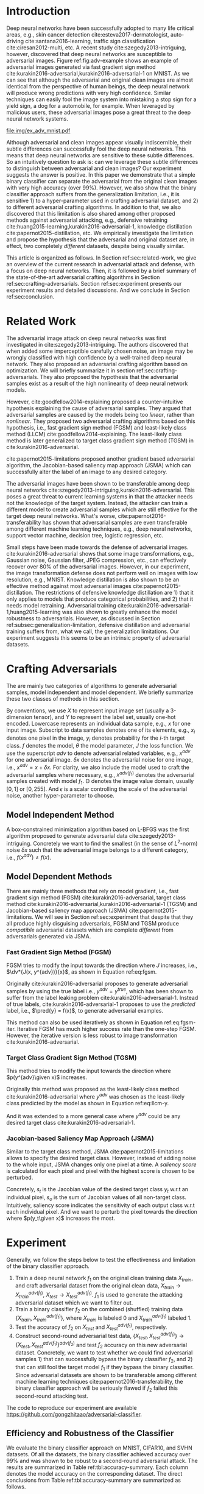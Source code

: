#+OPTIONS: ^:{} toc:nil hideblocks title:nil num:2
#+LATEX_HEADER: \input{setup.tex}

# ICML specific typesetting
#+BEGIN_EXPORT latex

% The \icmltitle you define below is probably too long as a header.
% Therefore, a short form for the running title is supplied here:
% \icmltitlerunning{a shorter running title}

\twocolumn[
\icmltitle{Adversarial and Clean Data Are Not Twins}

\begin{icmlauthorlist}
\icmlauthor{Zhitao Gong}{au}
\icmlauthor{Wenlu Wang}{au}
\icmlauthor{Wei-Shinn Ku}{au}
\end{icmlauthorlist}

\icmlaffiliation{au}{Auburn University, Auburn, AL}

\icmlcorrespondingauthor{Zhitao Gong}{gong@auburn.edu}

% You may provide any keywords that you find helpful for describing
% your paper; these are used to populate the "keywords" metadata in
% the PDF but will not be shown in the document

\icmlkeywords{adversarial, deep neural network}

\vskip 0.3in
]

\printAffiliationsAndNotice{}

#+END_EXPORT

#+BEGIN_abstract

Adversarial attack has cast a shadow on the massive success of deep
neural networks.  Despite being almost visually identical to the clean
data, the adversarial images can fool deep neural networks into wrong
predictions with very high confidence.  In this paper, however, we
show that we can build a simple binary classifier separating the
adversarial apart from the clean data with accuracy over 99%.  We also
empirically show that the binary classifier is robust to a
second-round adversarial attack.  In other words, it is difficult to
disguise adversarial samples to bypass the binary classifier.  Further
more, we empirically investigate the generalization limitation which
lingers on all current defensive methods, including the binary
classifier approach.  And we hypothesize that this is the result of
intrinsic property of adversarial crafting algorithms.

#+END_abstract

* Introduction
:PROPERTIES:
:CUSTOM_ID: sec:introduction
:END:

Deep neural networks have been successfully adopted to many life
critical areas, e.g., skin cancer detection
cite:esteva2017-dermatologist, auto-driving cite:santana2016-learning,
traffic sign classification cite:ciresan2012-multi, etc.  A recent
study cite:szegedy2013-intriguing, however, discovered that deep
neural networks are susceptible to adversarial images.  Figure
ref:fig:adv-example shows an example of adversarial images generated
via fast gradient sign method
cite:kurakin2016-adversarial,kurakin2016-adversarial-1 on MNIST.  As
we can see that although the adversarial and original clean images are
almost identical from the perspective of human beings, the deep neural
network will produce wrong predictions with very high confidence.
Similar techniques can easily fool the image system into mistaking a
stop sign for a yield sign, a dog for a automobile, for example.  When
leveraged by malicious users, these adversarial images pose a great
threat to the deep neural network systems.

#+ATTR_LaTeX: :float multicolumn
#+CAPTION: The adversarial images (second row) are generated from the first row via iterative FGSM.  The label of each image is shown below with prediction probability in parenthesis.  Our model achieves less then 1% error rate on the clean data.
#+NAME: fig:adv-example
[[file:img/ex_adv_mnist.pdf]]

Although adversarial and clean images appear visually indiscernible,
their subtle differences can successfully fool the deep neural
networks.  This means that deep neural networks are sensitive to these
subtle differences.  So an intuitively question to ask is: can we
leverage these subtle differences to distinguish between adversarial
and clean images?  Our experiment suggests the answer is positive.  In
this paper we demonstrate that a simple binary classifier can separate
the adversarial from the original clean images with very high accuracy
(over 99%).  However, we also show that the binary classifier approach
suffers from the generalization limitation, i.e., it is sensitive 1)
to a hyper-parameter used in crafting adversarial dataset, and 2) to
different adversarial crafting algorithms.  In addition to that, we
also discovered that this limitation is also shared among other
proposed methods against adversarial attacking, e.g., defensive
retraining cite:huang2015-learning,kurakin2016-adversarial-1,
knowledge distillation cite:papernot2015-distillation, etc.  We
empirically investigate the limitation and propose the hypothesis that
the adversarial and original dataset are, in effect, two completely
/different/ datasets, despite being visually similar.

This article is organized as follows.  In Section
ref:sec:related-work, we give an overview of the current research in
adversarial attack and defense, with a focus on deep neural networks.
Then, it is followed by a brief summary of the state-of-the-art
adversarial crafting algorithms in Section
ref:sec:crafting-adversarials.  Section ref:sec:experiment presents
our experiment results and detailed discussions.  And we conclude in
Section ref:sec:conclusion.

* Related Work
:PROPERTIES:
:CUSTOM_ID: sec:related-work
:END:

The adversarial image attack on deep neural networks was first
investigated in cite:szegedy2013-intriguing.  The authors discovered
that when added some imperceptible carefully chosen noise, an image
may be wrongly classified with high confidence by a well-trained deep
neural network.  They also proposed an adversarial crafting algorithm
based on optimization.  We will briefly summarize it in section
ref:sec:crafting-adversarials.  They also proposed the hypothesis that
the adversarial samples exist as a result of the high nonlinearity of
deep neural network models.

However, cite:goodfellow2014-explaining proposed a counter-intuitive
hypothesis explaining the cause of adversarial samples.  They argued
that adversarial samples are caused by the models being too /linear/,
rather than /nonlinear/.  They proposed two adversarial crafting
algorithms based on this hypothesis, i.e., fast gradient sign method
(FGSM) and least-likely class method (LLCM)
cite:goodfellow2014-explaining.  The least-likely class method is
later generalized to target class gradient sign method (TGSM) in
cite:kurakin2016-adversarial.

cite:papernot2015-limitations proposed another gradient based
adversarial algorithm, the Jacobian-based saliency map approach (JSMA)
which can successfully alter the label of an image to any desired
category.

The adversarial images have been shown to be transferable among deep
neural networks cite:szegedy2013-intriguing,kurakin2016-adversarial.
This poses a great threat to current learning systems in that the
attacker needs not the knowledge of the target system.  Instead, the
attacker can train a different model to create adversarial samples
which are still effective for the target deep neural networks.  What's
worse, cite:papernot2016-transferability has shown that adversarial
samples are even transferable among different machine learning
techniques, e.g., deep neural networks, support vector machine,
decision tree, logistic regression, etc.

Small steps have been made towards the defense of adversarial images.
cite:kurakin2016-adversarial shows that some image transformations,
e.g., Gaussian noise, Gaussian filter, JPEG compression, etc., can
effectively recover over 80% of the adversarial images.  However, in
our experiment, the image transformation defense does not perform well
on images with low resolution, e.g., MNIST.  Knowledge distillation is
also shown to be an effective method against most adversarial images
cite:papernot2015-distillation.  The restrictions of defensive
knowledge distillation are 1) that it only applies to models that
produce categorical probabilities, and 2) that it needs model
retraining.  Adversarial training
cite:kurakin2016-adversarial-1,huang2015-learning was also shown to
greatly enhance the model robustness to adversarials.  However, as
discussed in Section ref:subsec:generalization-limitation, defensive
distillation and adversarial training suffers from, what we call, the
generalization limitations.  Our experiment suggests this seems to be
an intrinsic property of adversarial datasets.

* Crafting Adversarials
:PROPERTIES:
:CUSTOM_ID: sec:crafting-adversarials
:END:

The are mainly two categories of algorithms to generate adversarial
samples, model independent and model dependent.  We briefly summarize
these two classes of methods in this section.

By conventions, we use \(X\) to represent input image set (usually a
3-dimension tensor), and \(Y\) to represent the label set, usually
one-hot encoded.  Lowercase represents an individual data sample,
e.g., \(x\) for one input image.  Subscript to data samples denotes
one of its elements, e.g., \(x_i\) denotes one pixel in the image,
\(y_i\) denotes probability for the \(i\)-th target class.  \(f\)
denotes the model, \(\theta\) the model parameter, \(J\) the loss
function.  We use the superscript /adv/ to denote adversarial related
variables, e.g., \(x^{adv}\) for one adversarial image.  \(\delta x\)
denotes the adversarial noise for one image, i.e., \(x^{adv} = x +
\delta x\).  For clarity, we also include the model used to craft the
adversarial samples where necessary, e.g., \(x^{adv(f_1)}\) denotes
the adversarial samples created with model \(f_1\).  \(\mathbb{D}\)
denotes the image value domain, usually \([0, 1]\) or \([0, 255]\).
And \(\epsilon\) is a scalar controlling the scale of the adversarial
noise, another hyper-parameter to choose.

** Model Independent Method

A box-constrained minimization algorithm based on L-BFGS was the first
algorithm proposed to generate adversarial data
cite:szegedy2013-intriguing.  Concretely we want to find the smallest
(in the sense of \(L^2\)-norm) noise \(\delta x\) such that the
adversarial image belongs to a different category, i.e.,
\(f(x^{adv})\neq f(x)\).
#+BEGIN_EXPORT latex
\begin{equation} \label{eq:guided-walk}
  \begin{split}
    \delta x &= \argmin_r c\norm{r}_\infty + J(x+r, y^{adv})\\
    &\text{ s.t. } x+r\in \mathbb{D}
  \end{split}
\end{equation}
#+END_EXPORT

** Model Dependent Methods

There are mainly three methods that rely on model gradient, i.e., fast
gradient sign method (FGSM) cite:kurakin2016-adversarial, target class
method cite:kurakin2016-adversarial,kurakin2016-adversarial-1 (TGSM)
and Jacobian-based saliency map approach (JSMA)
cite:papernot2015-limitations.  We will see in Section
ref:sec:experiment that despite that they all produce highly
disguising adversarials, FGSM and TGSM produce /compatible/
adversarial datasets which are complete /different/ from adversarials
generated via JSMA.

*** Fast Gradient Sign Method (FGSM)

FGSM tries to modify the input towards the direction where \(J\)
increases, i.e., \(\dv*{J(x, y^{adv})}{x}\), as shown in Equation
ref:eq:fgsm.
#+BEGIN_EXPORT latex
\begin{equation} \label{eq:fgsm}
  \delta x = \epsilon\sign\left(\dv{J(x, \pred{y})}{x}\right)
\end{equation}
#+END_EXPORT

Originally cite:kurakin2016-adversarial proposes to generate
adversarial samples by using the true label i.e., \(y^{adv} =
y^{true}\), which has been shown to suffer from the label leaking
problem cite:kurakin2016-adversarial-1.  Instead of true labels,
cite:kurakin2016-adversarial-1 proposes to use the /predicted/ label,
i.e., \(\pred{y} = f(x)\), to generate adversarial examples.

This method can also be used iteratively as shown in Equation
ref:eq:fgsm-iter.  Iterative FGSM has much higher success rate than
the one-step FGSM.  However, the iterative version is less robust to
image transformation cite:kurakin2016-adversarial.
#+BEGIN_EXPORT latex
\begin{equation} \label{eq:fgsm-iter}
  \begin{split}
    x^{adv}_{k+1} &= x^{adv}_k + \epsilon\sign\left(\dv{J(x^{adv}_k, \pred{y_k})}{x}\right)\\
    x^{adv}_0 &= x\\
    \pred{y_k} &= f(x^{adv}_k)
  \end{split}
\end{equation}
#+END_EXPORT

*** Target Class Gradient Sign Method (TGSM)

This method tries to modify the input towards the direction where
\(p(y^{adv}\given x)\) increases.
#+BEGIN_EXPORT latex
\begin{equation} \label{eq:tcm}
    \delta x = -\epsilon\sign\left(\dv{J(x, y^{adv})}{x}\right)
\end{equation}
#+END_EXPORT

Originally this method was proposed as the least-likely class method
cite:kurakin2016-adversarial where \(y^{adv}\) was chosen as the
least-likely class predicted by the model as shown in Equation
ref:eq:llcm-y.
#+BEGIN_EXPORT latex
\begin{equation} \label{eq:llcm-y}
  y^{adv} = \text{OneHotEncode}\left(\argmin f(x)\right)
\end{equation}
#+END_EXPORT

And it was extended to a more general case where \(y^{adv}\) could be
any desired target class cite:kurakin2016-adversarial-1.

# The following table belongs to the "Efficiency and Robustness of the
# Classifier" section, place here only for typesetting.

#+BEGIN_EXPORT latex
\begin{table*}[htbp]
  \caption{\label{tbl:accuracy-summary}
    Accuracy on adversarial samples generated with FGSM/TGSM.}
  \centering
  \begin{tabular}{lcrrcrrrr}
    \toprule
    & \phantom{a} & \multicolumn{2}{c}{\(f_1\)} & \phantom{a} & \multicolumn{4}{c}{\(f_2\)} \\
    \cmidrule{3-4} \cmidrule{6-9}
    Dataset && \(X_{test}\) & \(X^{adv(f_1)}_{test}\) && \(X_{test}\) & \(X^{adv(f_1)}_{test}\) & \(\{X_{test}\}^{adv(f_2)}\) & \(\{X^{adv(f_1)}_{test}\}^{adv(f_2)}\) \\
    \midrule
    MNIST && 0.9914 & 0.0213 && 1.00 & 1.00 & 0.00 & 1.00\\
    CIFAR10 && 0.8279 & 0.1500 && 0.99 & 1.00 & 0.01 & 1.00\\
    SVHN && 0.9378 & 0.2453 && 1.00 & 1.00 & 0.00 & 1.00\\
    \bottomrule
  \end{tabular}
\end{table*}

#+END_EXPORT

# #+CAPTION: Accuracy on adversarial samples generated with FGSM/TGSM.
# #+NAME: tbl:accuracy-summary
# #+ATTR_LaTeX: :booktabs true :align l|rr|rrrr :float multicolumn
# |         |      \(f_1\) |                         |              |                         |                     \(f_2\) |                                        |
# |---------+--------------+-------------------------+--------------+-------------------------+-----------------------------+----------------------------------------|
# | Dataset | \(X_{test}\) | \(X^{adv(f_1)}_{test}\) | \(X_{test}\) | \(X^{adv(f_1)}_{test}\) | \(\{X_{test}\}^{adv(f_2)}\) | \(\{X^{adv(f_1)}_{test}\}^{adv(f_2)}\) |
# |---------+--------------+-------------------------+--------------+-------------------------+-----------------------------+----------------------------------------|
# | MNIST   |       0.9914 |                  0.0213 |         1.00 |                    1.00 |                        0.00 |                                   1.00 |
# | CIFAR10 |       0.8279 |                  0.1500 |         0.99 |                    1.00 |                        0.01 |                                   1.00 |
# | SVHN    |       0.9378 |                  0.2453 |         1.00 |                    1.00 |                        0.00 |                                   1.00 |

*** Jacobian-based Saliency Map Approach (JSMA)

Similar to the target class method, JSMA cite:papernot2015-limitations
allows to specify the desired target class.  However, instead of
adding noise to the whole input, JSMA changes only one pixel at a
time.  A /saliency score/ is calculated for each pixel and pixel with
the highest score is chosen to be perturbed.
#+BEGIN_EXPORT latex
\begin{equation} \label{eq:jsma-saliency}
  \begin{split}
    s(x_i) &= \begin{cases}
      0 & \text{ if } s_t < 0 \text{ or } s_o > 0\\
      s_t\abs{s_o} & \text{ otherwise}
    \end{cases}\\
    s_t &= \pdv{y_t}{x_i}\qquad s_o = \sum_{j\neq t}\pdv{y_j}{x_i}
  \end{split}
\end{equation}
#+END_EXPORT

Concretely, \(s_t\) is the Jacobian value of the desired target class
\(y_t\) w.r.t an individual pixel, \(s_o\) is the sum of Jacobian
values of all non-target class.  Intuitively, saliency score indicates
the sensitivity of each output class w.r.t each individual pixel.  And
we want to perturb the pixel towards the direction where \(p(y_t\given
x)\) increases the most.

* Experiment
:PROPERTIES:
:CUSTOM_ID: sec:experiment
:END:

Generally, we follow the steps below to test the effectiveness and
limitation of the binary classifier approach.

1. Train a deep neural network \(f_1\) on the original clean training
   data \(X_{train}\), and craft adversarial dataset from the original
   clean data, \(X_{train}\to X^{adv(f_1)}_{train}\), \(X_{test}\to
   X^{adv(f_1)}_{test}\).  \(f_1\) is used to generate the attacking
   adversarial dataset which we want to filter out.
2. Train a binary classifier \(f_2\) on the combined (shuffled)
   training data \(\{X_{train}, X^{adv(f_1)}_{train}\}\), where
   \(X_{train}\) is labeled 0 and \(X^{adv(f_1)}_{train}\) labeled 1.
3. Test the accuracy of \(f_2\) on \(X_{test}\) and
   \(X^{adv(f_1)}_{test}\), respectively.
4. Construct second-round adversarial test data, \(\{X_{test},
   X^{adv(f_1)}_{test}\}\to \{X_{test},
   X^{adv(f_1)}_{test}\}^{adv(f_2)}\) and test \(f_2\) accuracy on
   this new adversarial dataset.  Concretely, we want to test whether
   we could find adversarial samples 1) that can successfully bypass
   the binary classifier \(f_2\), and 2) that can still fool the
   target model \(f_1\) if they bypass the binary classifier.  Since
   adversarial datasets are shown to be transferable among different
   machine learning techniques cite:papernot2016-transferability, the
   binary classifier approach will be seriously flawed if \(f_2\)
   failed this second-round attacking test.

The code to reproduce our experiment are available
https://github.com/gongzhitaao/adversarial-classifier.

** Efficiency and Robustness of the Classifier

We evaluate the binary classifier approach on MNIST, CIFAR10, and SVHN
datasets.  Of all the datasets, the binary classifier achieved
accuracy over 99% and was shown to be robust to a second-round
adversarial attack.  The results are summarized in Table
ref:tbl:accuracy-summary.  Each column denotes the model accuracy on
the corresponding dataset.  The direct conclusions from Table
ref:tbl:accuracy-summary are summarized as follows.
1. Accuracy on \(X_{test}\) and \(X^{adv(f_1)}_{test}\) suggests that
   the binary classifier is very effective at separating adversarial
   from clean dataset.  Actually during our experiment, the accuracy
   on \(X_{test}\) is always near 1, while the accuracy on
   \(X^{adv(f_1)}_{test}\) is either near 1 (successful) or near 0
   (unsuccessful).  Which means that the classifier either
   successfully detects the subtle difference completely or fails
   completely.  We did not observe any values in between.
3. Accuracy on \(\{X^{adv(f_1)}_{test}\}^{adv(f_2)}\) suggests that we
   were not successful in disguising adversarial samples to bypass the
   the classifier.  In other words, the binary classifier approach is
   robust to a second-round adversarial attack.
4. Accuracy on \(\{X_{test}\}^{adv(f_2)}\) suggests that in case of
   the second-round attack, the binary classifier has very high false
   negative.  In other words, it tends to recognize them all as
   adversarials.  This, does not pose a problem in our opinion.  Since
   our main focus is to block adversarial samples.

** Generalization Limitation
:PROPERTIES:
:CUSTOM_ID: subsec:generalization-limitation
:END:

Before we conclude too optimistic about the binary classifier approach
performance, however, we discover that it suffers from the
/generalization limitation/.
1. When trained to recognize adversarial dataset generated via
   FGSM/TGSM, the binary classifier is sensitive to the
   hyper-parameter \(\epsilon\).
2. The binary classifier is also sensitive to the adversarial crafting
   algorithm.

In out experiment, the aforementioned limitations also apply to
adversarial training cite:kurakin2016-adversarial-1,huang2015-learning
and defensive distillation cite:papernot2015-distillation.

*** Sensitivity to \(\epsilon\)

Table ref:tbl:eps-sensitivity-cifar10 summarizes our tests on CIFAR10.
For brevity, we use \(\eval{f_2}_{\epsilon=\epsilon_0}\) to denote
that the classifier \(f_2\) is trained on adversarial data generated
on \(f_1\) with \(\epsilon=\epsilon_0\).  The binary classifier is
trained on mixed clean data and adversarial dataset which is generated
via FGSM with \(\epsilon=0.03\).  Then we re-generate adversarial
dataset via FGSM/TGSM with different \(\epsilon\) values.

#+BEGIN_EXPORT latex
\begin{table}[htbp]
  \caption{\label{tbl:eps-sensitivity-cifar10}
    \(\epsilon\) sensitivity on CIFAR10}
  \centering
  \begin{tabular}{lcll}
    \toprule
    & \phantom{a} & \multicolumn{2}{c}{\(\eval{f_2}_{\epsilon=0.03}\)} \\
    \cmidrule{3-4}
    \(\epsilon\) && \(X_{test}\) & \(X^{adv(f_1)}_{test}\)\\
    \midrule
    0.3 && 0.9996 & 1.0000\\
    0.1 && 0.9996 & 1.0000\\
    0.03 && 0.9996 & 0.9997\\
    0.01 && 0.9996 & \textbf{0.0030}\\
    \bottomrule
  \end{tabular}
\end{table}
#+END_EXPORT

# #+CAPTION: \(\epsilon\) sensitivity on CIFAR10
# #+NAME: tbl:eps-sensitivity-cifar10
# #+ATTR_LaTeX: :booktabs true :align r|rr
# |              | \(\eval{f_2}_{\epsilon=0.03}\) |                         |
# |--------------+--------------------------------+-------------------------|
# | \(\epsilon\) |                   \(X_{test}\) | \(X^{adv(f_1)}_{test}\) |
# |--------------+--------------------------------+-------------------------|
# |          0.3 |                         0.9996 |                  1.0000 |
# |          0.1 |                         0.9996 |                  1.0000 |
# |         0.03 |                         0.9996 |                  0.9997 |
# |         0.01 |                         0.9996 |                *0.0030* |

As shown in Table ref:tbl:eps-sensitivity-cifar10,
\(\eval{f_2}_{\epsilon=\epsilon_0}\) can correctly filter out
adversarial dataset generated with \(\epsilon\geq\epsilon_0\), but
fails when adversarial data are generated with
\(\epsilon<\epsilon_1\).  Results on MNIST and SVHN are similar.  This
phenomenon was also observed in defensive retraining
cite:kurakin2016-adversarial-1.  To overcome this issue, they proposed
to use mixed \(\epsilon\) values to generate the adversarial datasets.
However, Table ref:tbl:eps-sensitivity-cifar10 suggests that
adversarial datasets generated with smaller \(\epsilon\) are
/superset/ of those generated with larger \(\epsilon\).  This
hypothesis could be well explained by the linearity hypothesis
cite:kurakin2016-adversarial,warde-farley2016-adversarial.  The same
conclusion also applies to adversarial training.  In our experiment,
the results of defensive retraining are similar to the binary
classifier approach.

*** Disparity among Adversarial Samples

#+ATTR_LaTeX: :float multicolumn
#+CAPTION: Adversarial training \cite{huang2015-learning,kurakin2016-adversarial-1} does not work.  This is a church window plot \cite{warde-farley2016-adversarial}.  Each pixel \((i, j)\) (row index and column index pair) represents a data point \(\tilde{x}\) in the input space and \(\tilde{x} = x + \vb{h}\epsilon_j + \vb{v}\epsilon_i\), where \(\vb{h}\) is the direction computed by FGSM and \(\vb{v}\) is a random direction orthogonal to \(\vb{h}\).  The \(\epsilon\) ranges from \([-0.5, 0.5]\) and \(\epsilon_{(\cdot)}\) is the interpolated value in between.  The central black dot \tikz[baseline=-0.5ex]{\draw[fill=black] (0,0) circle (0.3ex)} represents the original data point \(x\), the orange dot (on the right of the center dot) \tikz[baseline=-0.5ex]{\draw[fill=orange,draw=none] (0,0) circle (0.3ex)} represents the last adversarial sample created from \(x\) via FGSM that is used in the adversarial training and the blue dot \tikz[baseline=-0.5ex]{\draw[fill=blue,draw=none] (0,0) circle (0.3ex)} represents a random adversarial sample created from \(x\) that cannot be recognized with adversarial training. The three digits below each image, from left to right, are the data samples that correspond to the black dot, orange dot and blue dot, respectively.  \tikz[baseline=0.5ex]{\draw (0,0) rectangle (2.5ex,2.5ex)} ( \tikz[baseline=0.5ex]{\draw[fill=black,opacity=0.1] (0,0) rectangle (2.5ex,2.5ex)} ) represents the data samples that are always correctly (incorrectly) recognized by the model.  \tikz[baseline=0.5ex]{\draw[fill=red,opacity=0.1] (0,0) rectangle (2.5ex,2.5ex)} represents the adversarial samples that can be correctly recognized without adversarial training only.  And \tikz[baseline=0.5ex]{\draw[fill=green,opacity=0.1] (0,0) rectangle (2.5ex,2.5ex)} represents the data points that were correctly recognized with adversarial training only, i.e., the side effect of adversarial training.
#+NAME: fig:adv-training-not-working
[[file:img/adv-training-not-working.pdf]]

In our experiment, we also discovered that the binary classifier is
also sensitive to the algorithms used to generate the adversarial
datasets.

Specifically, the binary classifier trained on FGSM adversarial
dataset achieves good accuracy (over 99%) on FGSM adversarial dataset,
but not on adversarial generated via JSMA, and vise versa.  However,
when binary classifier is trained on a mixed adversarial dataset from
FGSM and JSMA, it performs well (with accuracy over 99%) on both
datasets.  This suggests that FGSM and JSMA generate adversarial
datasets that are /far away/ from each other.  It is too vague without
defining precisely what is /being far away/.  In our opinion, they are
/far away/ in the same way that CIFAR10 is /far away/ from SVHN.  A
well-trained model on CIFAR10 will perform poorly on SVHN, and vise
versa.  However, a well-trained model on the the mixed dataset of
CIFAR10 and SVHN will perform just as well, if not better, on both
datasets, as if it is trained solely on one dataset.

The adversarial datasets generated via FGSM and TGSM are, however,
/compatible/ with each other.  In other words, the classifier trained
on one adversarial datasets performs well on adversarials from the
other algorithm.  They are compatible in the same way that training
set and test set are compatible.  Usually we expect a model, when
properly trained, should generalize well to the unseen data from the
same distribution, e.g., the test dataset.

In effect, it is not just FGSM and JSMA are incompatible.  We can
generate adversarial data samples by a linear combination of the
direction computed by FGSM and another random orthogonal direction, as
illustrated in a church plot cite:warde-farley2016-adversarial Figure
ref:fig:adv-training-not-working.  Figure
ref:fig:adv-training-not-working visually shows the effect of
adversarial training cite:kurakin2016-adversarial-1.  Each image
represents adversarial samples generated from /one/ data sample, which
is represented as a black dot in the center of each image, the last
adversarial sample used in adversarial training is represented as an
orange dot (on the right of black dot, i.e., in the direction computed
by FGSM).  The green area represents the adversarial samples that
cannot be correctly recognized without adversarial training but can be
correctly recognized with adversarial training.  The red area
represents data samples that can be correctly recognized without
adversarial training but cannot be correctly recognized with
adversarial training.  In other words, it represents the side effect
of adversarial training, i.e., slightly reducing the model accuracy.
The white (gray) area represents the data samples that are always
correctly (incorrectly) recognized with or without adversarial
training.

As we can see from Figure ref:fig:adv-training-not-working,
adversarial training does make the model more robust against the
adversarial sample (and adversarial samples around it to some extent)
used for training (green area).  However, it does not rule out all
adversarials.  There are still adversarial samples (gray area) that
are not affected by the adversarial training.  Further more, we could
observe that the green area largely distributes along the horizontal
direction, i.e., the FGSM direction.  In cite:nguyen2014-deep, they
observed similar results for fooling images.  In their experiment,
adversarial training with fooling images, deep neural network models
are more robust against a limited set of fooling images.  However they
can still be fooled by other fooling images easily.

* Conclusion
:PROPERTIES:
:CUSTOM_ID: sec:conclusion
:END:

We show in this paper that the binary classifier is a simple yet
effective and robust way to separating adversarial from the original
clean images.  Its advantage over defensive retraining and
distillation is that it serves as a preprocessing step without
assumptions about the model it protects.  Besides, it can be readily
deployed without any modification of the underlying systems.  However,
as we empirically showed in the experiment, the binary classifier
approach, defensive retraining and distillation all suffer from the
generalization limitation.  For future work, we plan to extend our
current work in two directions.  First, we want to investigate the
disparity between different adversarial crafting methods and its
effect on the generated adversarial space.  Second, we will also
carefully examine the cause of adversarial samples since intuitively
the linear hypothesis does not seem right to us.


#+LaTeX: \bibliographystyle{icml2017}
#+LaTeX: \bibliography{/home/gongzhitaao/Dropbox/bibliography/nn}
